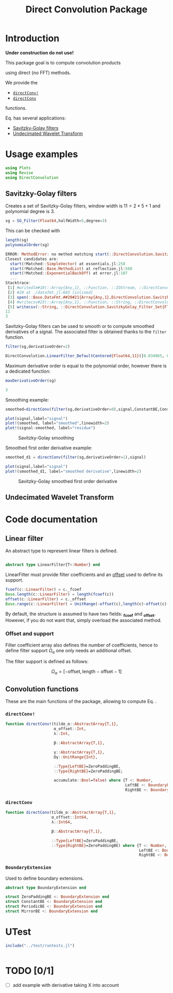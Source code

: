 #+TITLE: Direct Convolution Package
#+PROPERTY: header-args:julia :session *doc_session* :eval no-export 
#+LATEX_HEADER: \usepackage{minted}
#+LATEX_HEADER: \usepackage{fontspec}
#+LATEX_HEADER: \setmonofont{DejaVu Sans Mono}[Scale=MatchLowercase]

#+STYLE: :width=200

#+RESULTS:
#+BEGIN_EXPORT latex
\definecolor{bg}{rgb}{0.95,0.95,0.95}\setminted[julia]{
  bgcolor=bg,
  breaklines=true,
  mathescape,
  fontsize=\footnotesize}
#+END_EXPORT

* Introduction

*Under construction do not use!*

This package goal is to compute convolution products 

\begin{equation}
\label{eq:main}
\gamma[k]=\sum\limits_{i\in\Omega^\alpha}\alpha[i]\beta[k+\lambda i],\text{ with }\lambda\in\mathbb{Z}^*
\end{equation}

using direct (no FFT) methods. 

We provide the
- [[id:59e21a70-6395-4a06-9979-8e4449ac4c64][=directConv!=]] 
- [[id:093c1821-7217-46fb-9e1b-1a397554fa0e][=directConv=]]
functions.

Eq. \ref{eq:main} has several applications:
- [[id:e51770f6-45da-4051-b6ab-d0835187f438][Savitzky-Golay filters]] 
- [[id:32475da6-a0b9-4103-a58f-04eebdb75785][Undecimated Wavelet Transform]]

* Usage examples

#+BEGIN_SRC julia
using Plots
using Revise
using DirectConvolution
#+END_SRC

#+RESULTS:

** Savitzky-Golay filters
   :PROPERTIES:
   :ID:       e51770f6-45da-4051-b6ab-d0835187f438
   :END:

Creates a set of Savitzky-Golay filters, window width is $11=2*5+1$ and polynomial degree is $3$.

#+BEGIN_SRC julia
sg = SG_Filter(Float64,halfWidth=5,degree=3)
#+END_SRC

#+RESULTS:

This can be checked with

#+BEGIN_SRC julia :exports both :wrap "SRC julia :exports code :eval never" :results output
length(sg)
polynomialOrder(sg)
#+END_SRC

#+RESULTS:
#+BEGIN_SRC julia :exports code :eval never
ERROR: MethodError: no method matching start(::DirectConvolution.SavitzkyGolay_Filter_Set{Float64,11})
Closest candidates are:
  start(!Matched::SimpleVector) at essentials.jl:258
  start(!Matched::Base.MethodList) at reflection.jl:560
  start(!Matched::ExponentialBackOff) at error.jl:107
  ...
Stacktrace:
 [1] #writedlm#18(::Array{Any,1}, ::Function, ::IOStream, ::DirectConvolution.SavitzkyGolay_Filter_Set{Float64,11}, ::Char) at ./datafmt.jl:673
 [2] #20 at ./datafmt.jl:683 [inlined]
 [3] open(::Base.DataFmt.##20#21{Array{Any,1},DirectConvolution.SavitzkyGolay_Filter_Set{Float64,11},Char}, ::String, ::String) at ./iostream.jl:152
 [4] #writecsv#23(::Array{Any,1}, ::Function, ::String, ::DirectConvolution.SavitzkyGolay_Filter_Set{Float64,11}) at ./datafmt.jl:705
 [5] writecsv(::String, ::DirectConvolution.SavitzkyGolay_Filter_Set{Float64,11}) at ./datafmt.jl:705
11
3
#+END_SRC

Savitzky-Golay filters can be used to smooth or to compute smoothed
derivatives of a signal. The associated filter is obtained thanks to
the =filter= function.

#+BEGIN_SRC julia :exports both :wrap "SRC julia :exports code :eval never" :results output
filter(sg,derivativeOrder=2)
#+END_SRC

#+RESULTS:
#+BEGIN_SRC julia :exports code :eval never
DirectConvolution.LinearFilter_DefaultCentered{Float64,11}([0.034965, 0.013986, -0.002331, -0.013986, -0.020979, -0.02331, -0.020979, -0.013986, -0.002331, 0.013986, 0.034965])
#+END_SRC

Maximum derivative order is equal to the polynomial order, however there is a dedicated function:

#+BEGIN_SRC julia :exports both :wrap "SRC julia :exports code :eval never" :results output
maxDerivativeOrder(sg)
#+END_SRC

#+RESULTS:
#+BEGIN_SRC julia :exports code :eval never
3
#+END_SRC

Smoothing example:

#+BEGIN_SRC julia
smoothed=directConv(filter(sg,derivativeOrder=0),signal,ConstantBE,ConstantBE)

plot(signal,label="signal")
plot!(smoothed, label="smoothed",linewidth=2)
plot!(signal-smoothed, label="residue")
#+END_SRC

#+RESULTS:


#+BEGIN_SRC julia :results graphics :file figures/sg.png :exports results
savefig("figures/sg.png")
#+END_SRC

#+ATTR_HTML: :align center :width 600px
#+CAPTION: Savitzky-Golay smoothing
#+RESULTS:
[[file:figures/sg.png]]


Smoothed first order derivative example:

#+BEGIN_SRC julia
smoothed_d1 = directConv(filter(sg,derivativeOrder=1),signal)

plot(signal,label="signal")
plot!(smoothed_d1, label="smoothed derivative",linewidth=2)
#+END_SRC

#+RESULTS:

#+BEGIN_SRC julia :results graphics :file figures/sg_d1.png :exports results
savefig("figures/sg_d1.png")
#+END_SRC


#+ATTR_HTML: :align center :width 600px
#+CAPTION: Savitzky-Golay smoothed first order derivative
#+RESULTS:
[[file:figures/sg_d1.png]]


** Undecimated Wavelet Transform
   :PROPERTIES:
   :ID:       32475da6-a0b9-4103-a58f-04eebdb75785
   :END:

* Code documentation

** Linear filter

An abstract type to represent linear filters is defined.


#+CALL: Julia_Extract_Snippet("../src/linearFilter.jl","AbstractLinearFilter")

#+RESULTS:
#+BEGIN_SRC julia :eval never :exports code

abstract type LinearFilter{T<:Number} end

#+END_SRC

LinearFilter must provide filter coefficients and an [[id:bc38afbb-e108-4e1b-8f88-4026f9f5e860][offset]] used to define its support.

#+CALL: Julia_Extract_Snippet("../src/linearFilter.jl","AbstractLinearFilterMethods")

#+RESULTS:
#+BEGIN_SRC julia :eval never :exports code
fcoef(c::LinearFilter) = c._fcoef
Base.length(c::LinearFilter) = length(fcoef(c))
offset(c::LinearFilter) = c._offset
Base.range(c::LinearFilter) = UnitRange(-offset(c),length(c)-offset(c)-1)

#+END_SRC

By default, the structure is assumed to have two fields: *_fcoef* and
*_offset*. However, if you do not want that, simply overload the
associated method.

*** Offset and support 
    :PROPERTIES:
    :ID:       bc38afbb-e108-4e1b-8f88-4026f9f5e860
    :END:

Filter coefficient array also defines the number of coefficients, hence
to define filter support $\Omega_\alpha$ one only needs an additional
offset.

The filter support is defined as follows:

$$
\Omega_\alpha = [ -\text{offset},\text{length}-\text{offset} -1 ]
$$



** Convolution functions

These are the main functions of the package, allowing to compute Eq. \ref{eq:main}.

*** =directConv!=
    :PROPERTIES:
    :ID:       59e21a70-6395-4a06-9979-8e4449ac4c64
    :END:

#+CALL: Julia_Extract_Snippet("../src/directConvolution.jl","directConv!")

#+RESULTS:
#+BEGIN_SRC julia :eval never :exports code
function directConv!(tilde_α::AbstractArray{T,1},
                     α_offset::Int,
                     λ::Int,

                     β::AbstractArray{T,1},

                     γ::AbstractArray{T,1},
                     Ωγ::UnitRange{Int},
                     
                     ::Type{LeftBE}=ZeroPaddingBE,
                     ::Type{RightBE}=ZeroPaddingBE;
                     
                     accumulate::Bool=false) where {T <: Number,
                                                    LeftBE <: BoundaryExtension,
                                                    RightBE <: BoundaryExtension}
    
#+END_SRC

*** =directConv=
    :PROPERTIES:
    :ID:       093c1821-7217-46fb-9e1b-1a397554fa0e
    :END:

#+CALL: Julia_Extract_Snippet("../src/directConvolution.jl","directConv")

#+RESULTS:
#+BEGIN_SRC julia :eval never :exports code
function directConv(tilde_α::AbstractArray{T,1},
                    α_offset::Int64,
                    λ::Int64,

                    β::AbstractArray{T,1},

                    ::Type{LeftBE}=ZeroPaddingBE,
                    ::Type{RightBE}=ZeroPaddingBE) where {T <: Number,
                                                          LeftBE <: BoundaryExtension,
                                                          RightBE <: BoundaryExtension}
    
#+END_SRC

*** =BoundaryExtension= 
    :PROPERTIES:
    :ID:       04564489-bd48-4d43-b56e-7f93e200a86d
    :END:

Used to define boundary extensions.

#+CALL: Julia_Extract_Snippet("../src/directConvolution.jl","BoundaryExtension")

#+RESULTS:
#+BEGIN_SRC julia :eval never :exports code
abstract type BoundaryExtension end

struct ZeroPaddingBE <: BoundaryExtension end
struct ConstantBE <: BoundaryExtension end
struct PeriodicBE <: BoundaryExtension end
struct MirrorBE <: BoundaryExtension end

#+END_SRC


* UTest

#+BEGIN_SRC julia :results output
include("../test/runtests.jl")
#+END_SRC

#+RESULTS:
: Test Summary:     | Pass  Total
: DirectConvolution |   35     35
: Base.Test.DefaultTestSet("DirectConvolution", Any[Base.Test.DefaultTestSet("swap", Any[], 4, false), Base.Test.DefaultTestSet("LinearFilter_DefaultCentered", Any[], 3, false), Base.Test.DefaultTestSet("Example α_offset", Any[], 2, false), Base.Test.DefaultTestSet("Adjoint operator", Any[], 2, false), Base.Test.DefaultTestSet("Convolution commutativity", Any[], 1, false), Base.Test.DefaultTestSet("Interval split", Any[], 1, false), Base.Test.DefaultTestSet("Savitzky-Golay", Any[], 6, false), Base.Test.DefaultTestSet("Haar", Any[], 6, false), Base.Test.DefaultTestSet("Starck2", Any[], 2, false), Base.Test.DefaultTestSet("UDWT Transform", Any[], 8, false)], 0, false)

# #+BEGIN_SRC sh :eval no-export :exports results :results output :wrap "EXAMPLE"
# julia ../test/runtests.jl
# #+END_SRC

#+RESULTS:
#+BEGIN_EXAMPLE
#+END_EXAMPLE

* TODO [0/1]
- [ ] add example with derivative taking X into account

